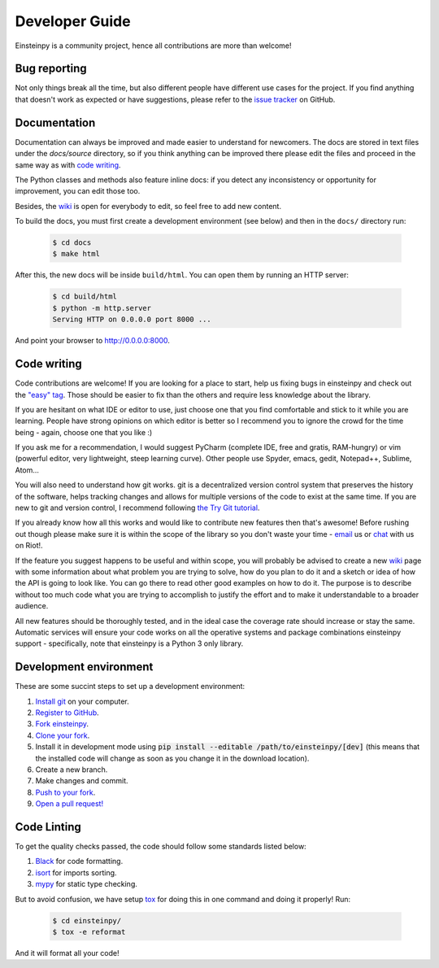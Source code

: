 Developer Guide
===============

Einsteinpy is a community project, hence all contributions are more than
welcome!

Bug reporting
-------------

Not only things break all the time, but also different people have different
use cases for the project. If you find anything that doesn't work as expected
or have suggestions, please refer to the `issue tracker`_ on GitHub.

.. _`issue tracker`: https://github.com/einsteinpy/einsteinpy/issues

Documentation
-------------

Documentation can always be improved and made easier to understand for
newcomers. The docs are stored in text files under the `docs/source`
directory, so if you think anything can be improved there please edit the
files and proceed in the same way as with `code writing`_.

The Python classes and methods also feature inline docs: if you detect
any inconsistency or opportunity for improvement, you can edit those too.

Besides, the `wiki`_ is open for everybody to edit, so feel free to add
new content.

To build the docs, you must first create a development environment (see
below) and then in the ``docs/`` directory run:

 .. code:: bash

    $ cd docs
    $ make html

After this, the new docs will be inside ``build/html``. You can open
them by running an HTTP server:

 .. code:: bash

    $ cd build/html
    $ python -m http.server
    Serving HTTP on 0.0.0.0 port 8000 ...

And point your browser to http://0.0.0.0:8000.

Code writing
------------

Code contributions are welcome! If you are looking for a place to start,
help us fixing bugs in einsteinpy and check out the `"easy" tag`_. Those
should be easier to fix than the others and require less knowledge about the
library.

.. _`"easy" tag`: https://github.com/einsteinpy/einsteinpy/issues?q=is%3Aissue+is%3Aopen+label%3Aeasy

If you are hesitant on what IDE or editor to use, just choose one that
you find comfortable and stick to it while you are learning. People have
strong opinions on which editor is better so I recommend you to ignore
the crowd for the time being - again, choose one that you like :)

If you ask me for a recommendation, I would suggest PyCharm (complete
IDE, free and gratis, RAM-hungry) or vim (powerful editor, very lightweight,
steep learning curve). Other people use Spyder, emacs, gedit, Notepad++,
Sublime, Atom...

You will also need to understand how git works. git is a decentralized
version control system that preserves the history of the software, helps
tracking changes and allows for multiple versions of the code to exist
at the same time. If you are new to git and version control, I recommend
following `the Try Git tutorial`_.

.. _`the Try Git tutorial`: https://try.github.io/

If you already know how all this works and would like to contribute new
features then that's awesome! Before rushing out though please make sure it
is within the scope of the library so you don't waste your time -
`email`_ us or `chat`_ with us on Riot!.

.. _`email`: all@einsteinpy.org
.. _`chat`: https://riot.im/app/#/room/#einsteinpy:matrix.org

If the feature you suggest happens to be useful and within scope, you will
probably be advised to create a new `wiki`_ page with some information
about what problem you are trying to solve, how do you plan to do it and
a sketch or idea of how the API is going to look like. You can go there
to read other good examples on how to do it. The purpose is to describe
without too much code what you are trying to accomplish to justify the
effort and to make it understandable to a broader audience.

.. _`wiki`: https://github.com/einsteinpy/einsteinpy/wiki

All new features should be thoroughly tested, and in the ideal case the
coverage rate should increase or stay the same. Automatic services will ensure
your code works on all the operative systems and package combinations
einsteinpy support - specifically, note that einsteinpy is a Python 3 only
library.

Development environment
-----------------------

These are some succint steps to set up a development environment:

1. `Install git <https://git-scm.com/>`_ on your computer.
2. `Register to GitHub <https://github.com/>`_.
3. `Fork einsteinpy <https://help.github.com/articles/fork-a-repo/>`_.
4. `Clone your fork <https://help.github.com/articles/cloning-a-repository/>`_.
5. Install it in development mode using
   :code:`pip install --editable /path/to/einsteinpy/[dev]` (this means that the
   installed code will change as soon as you change it in the download
   location).
6. Create a new branch.
7. Make changes and commit.
8. `Push to your fork <https://help.github.com/articles/pushing-to-a-remote/>`_.
9. `Open a pull request! <https://help.github.com/articles/creating-a-pull-request/>`_


Code Linting
------------

To get the quality checks passed, the code should follow some standards listed below:

1. `Black <https://black.readthedocs.io/en/stable/>`_ for code formatting.
2. `isort <https://isort.readthedocs.io/en/latest/>`_ for imports sorting.
3. `mypy <http://mypy-lang.org/>`_ for static type checking.

But to avoid confusion, we have setup `tox <https://tox.readthedocs.io/en/latest/>`_ for
doing this in one command and doing it properly! Run:

 .. code:: bash

    $ cd einsteinpy/
    $ tox -e reformat

And it will format all your code!
